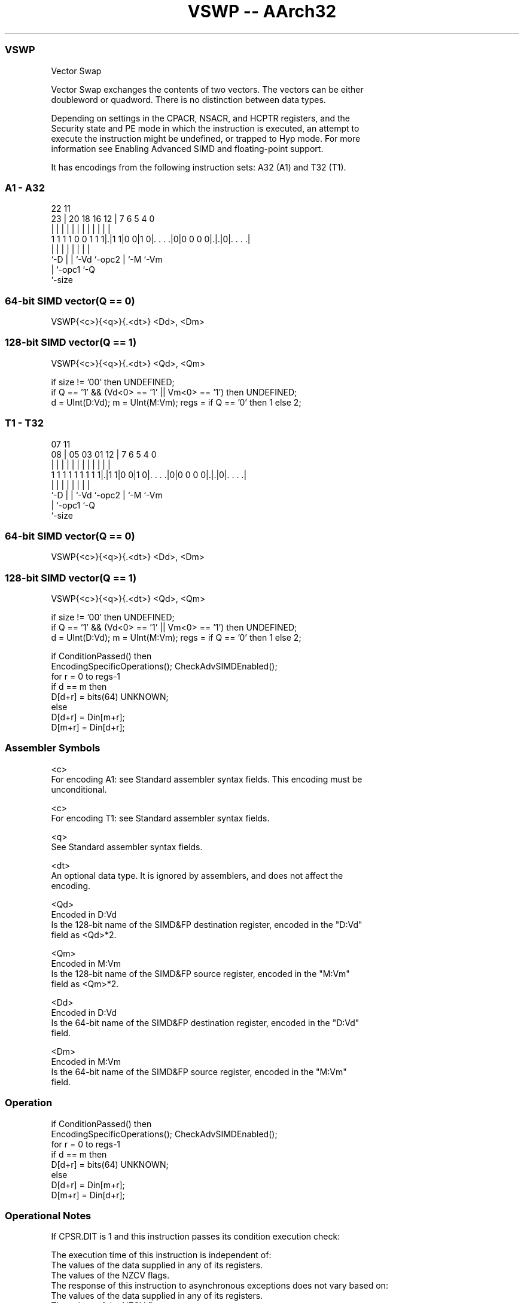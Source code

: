 .nh
.TH "VSWP -- AArch32" "7" " "  "instruction" "fpsimd"
.SS VSWP
 Vector Swap

 Vector Swap exchanges the contents of two vectors. The vectors can be either
 doubleword or quadword. There is no distinction between data types.

 Depending on settings in the CPACR, NSACR, and HCPTR registers, and the
 Security state and PE mode in which the instruction is executed, an attempt to
 execute the instruction might be undefined, or trapped to Hyp mode. For more
 information see Enabling Advanced SIMD and floating-point support.


It has encodings from the following instruction sets:  A32 (A1) and  T32 (T1).

.SS A1 - A32
 
                                                                   
                                                                   
                     22                    11                      
                   23 |  20  18  16      12 |       7 6 5 4       0
                    | |   |   |   |       | |       | | | |       |
   1 1 1 1 0 0 1 1 1|.|1 1|0 0|1 0|. . . .|0|0 0 0 0|.|.|0|. . . .|
                    |     |   |   |         |       | |   |
                    `-D   |   |   `-Vd      `-opc2  | `-M `-Vm
                          |   `-opc1                `-Q
                          `-size
  
  
 
.SS 64-bit SIMD vector(Q == 0)
 
 VSWP{<c>}{<q>}{.<dt>} <Dd>, <Dm>
.SS 128-bit SIMD vector(Q == 1)
 
 VSWP{<c>}{<q>}{.<dt>} <Qd>, <Qm>
 
 if size != '00' then UNDEFINED;
 if Q == '1' && (Vd<0> == '1' || Vm<0> == '1') then UNDEFINED;
 d = UInt(D:Vd);  m = UInt(M:Vm);  regs = if Q == '0' then 1 else 2;
.SS T1 - T32
 
                                                                   
                                                                   
                     07                    11                      
                   08 |  05  03  01      12 |       7 6 5 4       0
                    | |   |   |   |       | |       | | | |       |
   1 1 1 1 1 1 1 1 1|.|1 1|0 0|1 0|. . . .|0|0 0 0 0|.|.|0|. . . .|
                    |     |   |   |         |       | |   |
                    `-D   |   |   `-Vd      `-opc2  | `-M `-Vm
                          |   `-opc1                `-Q
                          `-size
  
  
 
.SS 64-bit SIMD vector(Q == 0)
 
 VSWP{<c>}{<q>}{.<dt>} <Dd>, <Dm>
.SS 128-bit SIMD vector(Q == 1)
 
 VSWP{<c>}{<q>}{.<dt>} <Qd>, <Qm>
 
 if size != '00' then UNDEFINED;
 if Q == '1' && (Vd<0> == '1' || Vm<0> == '1') then UNDEFINED;
 d = UInt(D:Vd);  m = UInt(M:Vm);  regs = if Q == '0' then 1 else 2;
 
 if ConditionPassed() then
     EncodingSpecificOperations();  CheckAdvSIMDEnabled();
     for r = 0 to regs-1
         if d == m then
             D[d+r] = bits(64) UNKNOWN;
         else
             D[d+r] = Din[m+r];
             D[m+r] = Din[d+r];
 

.SS Assembler Symbols

 <c>
  For encoding A1: see Standard assembler syntax fields. This encoding must be
  unconditional.

 <c>
  For encoding T1: see Standard assembler syntax fields.

 <q>
  See Standard assembler syntax fields.

 <dt>
  An optional data type. It is ignored by assemblers, and does not affect the
  encoding.

 <Qd>
  Encoded in D:Vd
  Is the 128-bit name of the SIMD&FP destination register, encoded in the "D:Vd"
  field as <Qd>*2.

 <Qm>
  Encoded in M:Vm
  Is the 128-bit name of the SIMD&FP source register, encoded in the "M:Vm"
  field as <Qm>*2.

 <Dd>
  Encoded in D:Vd
  Is the 64-bit name of the SIMD&FP destination register, encoded in the "D:Vd"
  field.

 <Dm>
  Encoded in M:Vm
  Is the 64-bit name of the SIMD&FP source register, encoded in the "M:Vm"
  field.



.SS Operation

 if ConditionPassed() then
     EncodingSpecificOperations();  CheckAdvSIMDEnabled();
     for r = 0 to regs-1
         if d == m then
             D[d+r] = bits(64) UNKNOWN;
         else
             D[d+r] = Din[m+r];
             D[m+r] = Din[d+r];


.SS Operational Notes

 
 If CPSR.DIT is 1 and this instruction passes its condition execution check: 
 
 The execution time of this instruction is independent of: 
 The values of the data supplied in any of its registers.
 The values of the NZCV flags.
 The response of this instruction to asynchronous exceptions does not vary based on: 
 The values of the data supplied in any of its registers.
 The values of the NZCV flags.
